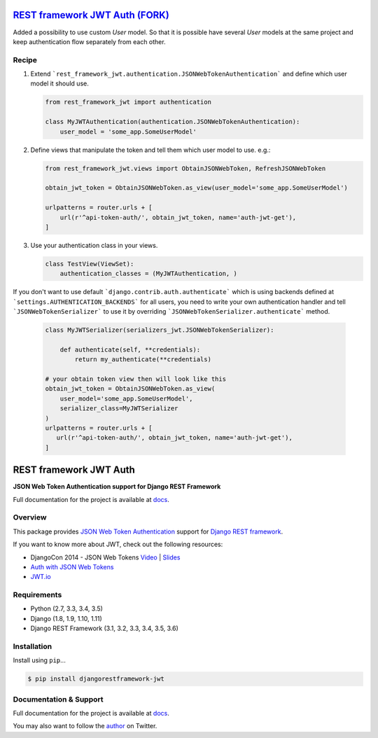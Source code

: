 `REST framework JWT Auth (FORK)`_
=================================

Added a possibility to use custom `User` model. So that it is possible have several `User` models at the same project and keep authentication flow separately from each other.

Recipe
------

1. Extend ```rest_framework_jwt.authentication.JSONWebTokenAuthentication``` and define which user model it should use.

   .. code:: python

      from rest_framework_jwt import authentication

      class MyJWTAuthentication(authentication.JSONWebTokenAuthentication):
          user_model = 'some_app.SomeUserModel'


2. Define views that manipulate the token and tell them which user model to use. e.g.:

   .. code:: python

       from rest_framework_jwt.views import ObtainJSONWebToken, RefreshJSONWebToken

       obtain_jwt_token = ObtainJSONWebToken.as_view(user_model='some_app.SomeUserModel')

       urlpatterns = router.urls + [
           url(r'^api-token-auth/', obtain_jwt_token, name='auth-jwt-get'),
       ]

3. Use your authentication class in your views.

   .. code:: python

       class TestView(ViewSet):
           authentication_classes = (MyJWTAuthentication, )


If you don't want to use default ```django.contrib.auth.authenticate``` which is using backends defined at ```settings.AUTHENTICATION_BACKENDS``` for all users, you need to write your own authentication handler and tell ```JSONWebTokenSerializer``` to use it by overriding ```JSONWebTokenSerializer.authenticate``` method.

  .. code:: python

    class MyJWTSerializer(serializers_jwt.JSONWebTokenSerializer):

        def authenticate(self, **credentials):
            return my_authenticate(**credentials)

    # your obtain token view then will look like this
    obtain_jwt_token = ObtainJSONWebToken.as_view(
        user_model='some_app.SomeUserModel',
        serializer_class=MyJWTSerializer
    )
    urlpatterns = router.urls + [
       url(r'^api-token-auth/', obtain_jwt_token, name='auth-jwt-get'),
    ]


REST framework JWT Auth
=======================

|build-status-image| |pypi-version|

**JSON Web Token Authentication support for Django REST Framework**

Full documentation for the project is available at `docs`_.

Overview
--------

This package provides `JSON Web Token Authentication`_ support for
`Django REST framework`_.

If you want to know more about JWT, check out the following resources:

-  DjangoCon 2014 - JSON Web Tokens `Video`_ \| `Slides`_
-  `Auth with JSON Web Tokens`_
-  `JWT.io`_

Requirements
------------

-  Python (2.7, 3.3, 3.4, 3.5)
-  Django (1.8, 1.9, 1.10, 1.11)
-  Django REST Framework (3.1, 3.2, 3.3, 3.4, 3.5, 3.6)

Installation
------------

Install using ``pip``\ ...

.. code:: bash

    $ pip install djangorestframework-jwt

Documentation & Support
-----------------------

Full documentation for the project is available at `docs`_.

You may also want to follow the `author`_ on Twitter.

.. _REST framework JWT Auth (FORK): https://github.com/GetBlimp/django-rest-framework-jwt
.. _docs: http://getblimp.github.io/django-rest-framework-jwt
.. _JSON Web Token Authentication: http://tools.ietf.org/html/draft-ietf-oauth-json-web-token
.. _Django REST framework: http://django-rest-framework.org/
.. _Video: https://www.youtube.com/watch?v=825hodQ61bg
.. _Slides: https://speakerdeck.com/jpadilla/djangocon-json-web-tokens
.. _Auth with JSON Web Tokens: http://jpadilla.com/post/73791304724/auth-with-json-web-tokens
.. _JWT.io: http://jwt.io/
.. _author: https://twitter.com/blimp

.. |build-status-image| image:: https://secure.travis-ci.org/GetBlimp/django-rest-framework-jwt.svg?branch=master
   :target: http://travis-ci.org/GetBlimp/django-rest-framework-jwt?branch=master
.. |pypi-version| image:: https://img.shields.io/pypi/v/djangorestframework-jwt.svg
   :target: https://pypi.python.org/pypi/djangorestframework-jwt
